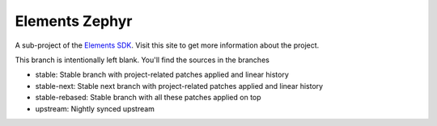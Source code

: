 Elements Zephyr
===============

A sub-project of the `Elements SDK`_. Visit this site to get more information about the project.

This branch is intentionally left blank. You'll find the sources in the branches

- stable: Stable branch with project-related patches applied and linear history
- stable-next: Stable next branch with project-related patches applied and linear history
- stable-rebased: Stable branch with all these patches applied on top
- upstream: Nightly synced upstream

.. _Elements SDK: https://github.com/phytec-labs/elements-sdk

